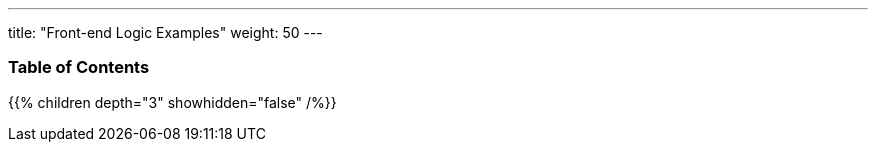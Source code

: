 ---
title: "Front-end Logic Examples"
weight: 50
---

=== Table of Contents
{{% children depth="3" showhidden="false" /%}}
